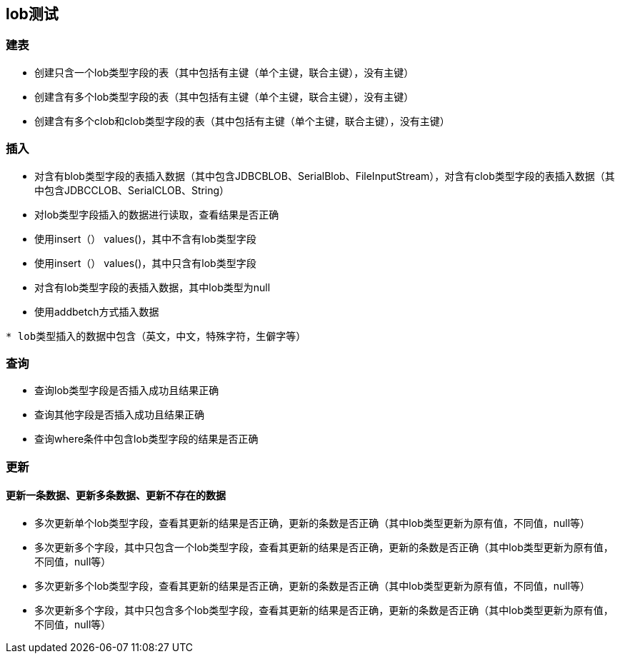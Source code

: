 == lob测试

=== 建表

* 创建只含一个lob类型字段的表（其中包括有主键（单个主键，联合主键），没有主键）
* 创建含有多个lob类型字段的表（其中包括有主键（单个主键，联合主键），没有主键）
* 创建含有多个clob和clob类型字段的表（其中包括有主键（单个主键，联合主键），没有主键）

=== 插入

* 对含有blob类型字段的表插入数据（其中包含JDBCBLOB、SerialBlob、FileInputStream），对含有clob类型字段的表插入数据（其中包含JDBCCLOB、SerialCLOB、String）
* 对lob类型字段插入的数据进行读取，查看结果是否正确
* 使用insert（） values()，其中不含有lob类型字段
* 使用insert（） values()，其中只含有lob类型字段
* 对含有lob类型字段的表插入数据，其中lob类型为null
* 使用addbetch方式插入数据

[source,sql]
----
* lob类型插入的数据中包含（英文，中文，特殊字符，生僻字等）
----
=== 查询

* 查询lob类型字段是否插入成功且结果正确
* 查询其他字段是否插入成功且结果正确
* 查询where条件中包含lob类型字段的结果是否正确

=== 更新

==== 更新一条数据、更新多条数据、更新不存在的数据

* 多次更新单个lob类型字段，查看其更新的结果是否正确，更新的条数是否正确（其中lob类型更新为原有值，不同值，null等） 

* 多次更新多个字段，其中只包含一个lob类型字段，查看其更新的结果是否正确，更新的条数是否正确（其中lob类型更新为原有值，不同值，null等）

* 多次更新多个lob类型字段，查看其更新的结果是否正确，更新的条数是否正确（其中lob类型更新为原有值，不同值，null等）

* 多次更新多个字段，其中只包含多个lob类型字段，查看其更新的结果是否正确，更新的条数是否正确（其中lob类型更新为原有值，不同值，null等）
